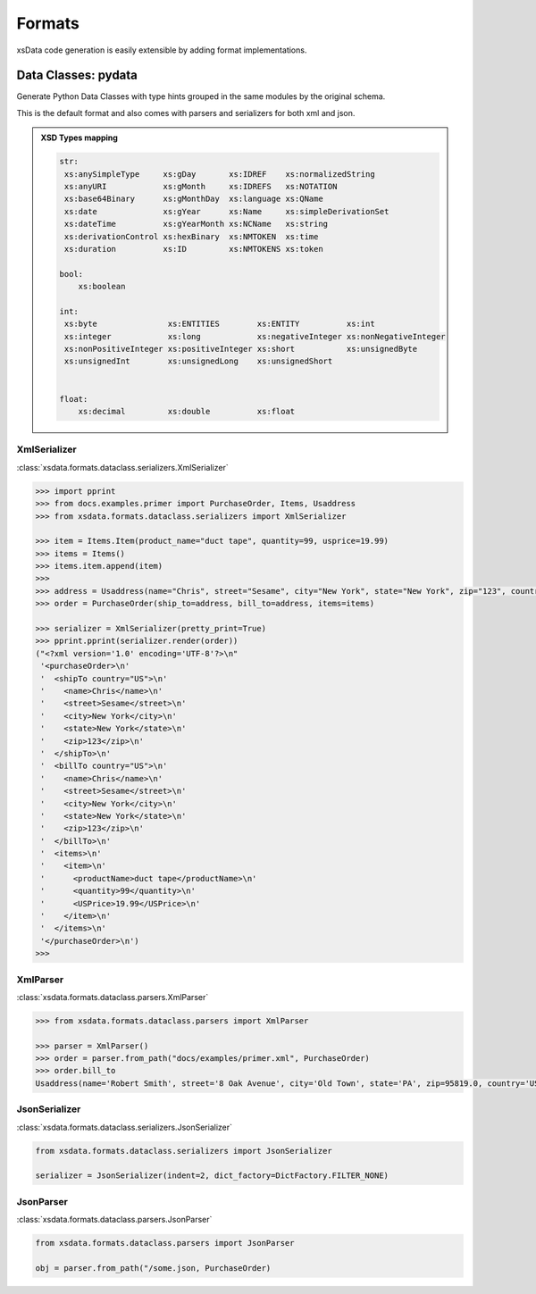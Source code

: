 Formats
=======

xsData code generation is easily extensible by adding format implementations.

Data Classes: pydata
--------------------

Generate Python Data Classes with type hints grouped in the same modules by the original schema.

This is the default format and also comes with parsers and serializers for both xml and json.


.. admonition:: XSD Types mapping
    :class: hint

    .. code-block:: python

            str:
             xs:anySimpleType     xs:gDay       xs:IDREF    xs:normalizedString
             xs:anyURI            xs:gMonth     xs:IDREFS   xs:NOTATION
             xs:base64Binary      xs:gMonthDay  xs:language xs:QName
             xs:date              xs:gYear      xs:Name     xs:simpleDerivationSet
             xs:dateTime          xs:gYearMonth xs:NCName   xs:string
             xs:derivationControl xs:hexBinary  xs:NMTOKEN  xs:time
             xs:duration          xs:ID         xs:NMTOKENS xs:token

            bool:
                xs:boolean

            int:
             xs:byte               xs:ENTITIES        xs:ENTITY          xs:int
             xs:integer            xs:long            xs:negativeInteger xs:nonNegativeInteger
             xs:nonPositiveInteger xs:positiveInteger xs:short           xs:unsignedByte
             xs:unsignedInt        xs:unsignedLong    xs:unsignedShort


            float:
                xs:decimal         xs:double          xs:float


XmlSerializer
^^^^^^^^^^^^^

:class:`xsdata.formats.dataclass.serializers.XmlSerializer`

.. code-block:: python

        >>> import pprint
        >>> from docs.examples.primer import PurchaseOrder, Items, Usaddress
        >>> from xsdata.formats.dataclass.serializers import XmlSerializer

        >>> item = Items.Item(product_name="duct tape", quantity=99, usprice=19.99)
        >>> items = Items()
        >>> items.item.append(item)
        >>>
        >>> address = Usaddress(name="Chris", street="Sesame", city="New York", state="New York", zip="123", country="US")
        >>> order = PurchaseOrder(ship_to=address, bill_to=address, items=items)

        >>> serializer = XmlSerializer(pretty_print=True)
        >>> pprint.pprint(serializer.render(order))
        ("<?xml version='1.0' encoding='UTF-8'?>\n"
         '<purchaseOrder>\n'
         '  <shipTo country="US">\n'
         '    <name>Chris</name>\n'
         '    <street>Sesame</street>\n'
         '    <city>New York</city>\n'
         '    <state>New York</state>\n'
         '    <zip>123</zip>\n'
         '  </shipTo>\n'
         '  <billTo country="US">\n'
         '    <name>Chris</name>\n'
         '    <street>Sesame</street>\n'
         '    <city>New York</city>\n'
         '    <state>New York</state>\n'
         '    <zip>123</zip>\n'
         '  </billTo>\n'
         '  <items>\n'
         '    <item>\n'
         '      <productName>duct tape</productName>\n'
         '      <quantity>99</quantity>\n'
         '      <USPrice>19.99</USPrice>\n'
         '    </item>\n'
         '  </items>\n'
         '</purchaseOrder>\n')
        >>>


XmlParser
^^^^^^^^^

:class:`xsdata.formats.dataclass.parsers.XmlParser`

.. code-block:: python

    >>> from xsdata.formats.dataclass.parsers import XmlParser

    >>> parser = XmlParser()
    >>> order = parser.from_path("docs/examples/primer.xml", PurchaseOrder)
    >>> order.bill_to
    Usaddress(name='Robert Smith', street='8 Oak Avenue', city='Old Town', state='PA', zip=95819.0, country='US')



JsonSerializer
^^^^^^^^^^^^^^

:class:`xsdata.formats.dataclass.serializers.JsonSerializer`


.. code-block:: python

    from xsdata.formats.dataclass.serializers import JsonSerializer

    serializer = JsonSerializer(indent=2, dict_factory=DictFactory.FILTER_NONE)


JsonParser
^^^^^^^^^^

:class:`xsdata.formats.dataclass.parsers.JsonParser`

.. code-block:: python

    from xsdata.formats.dataclass.parsers import JsonParser

    obj = parser.from_path("/some.json, PurchaseOrder)
